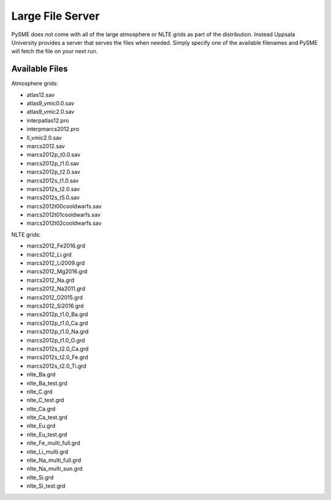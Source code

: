 .. _lfs:

Large File Server
=================

PySME does not come with all of the large atmosphere or NLTE grids
as part of the distribution. Instead Uppsala University provides
a server that serves the files when needed. Simply specify one of
the available filenames and PySME will fetch the file on your next run.

Available Files
---------------

Atmosphere grids:

- atlas12.sav
- atlas9_vmic0.0.sav
- atlas9_vmic2.0.sav
- interpatlas12.pro
- interpmarcs2012.pro
- ll_vmic2.0.sav
- marcs2012.sav
- marcs2012p_t0.0.sav
- marcs2012p_t1.0.sav
- marcs2012p_t2.0.sav
- marcs2012s_t1.0.sav
- marcs2012s_t2.0.sav
- marcs2012s_t5.0.sav
- marcs2012t00cooldwarfs.sav
- marcs2012t01cooldwarfs.sav
- marcs2012t02cooldwarfs.sav

NLTE grids:

- marcs2012_Fe2016.grd
- marcs2012_Li.grd
- marcs2012_Li2009.grd
- marcs2012_Mg2016.grd
- marcs2012_Na.grd
- marcs2012_Na2011.grd
- marcs2012_O2015.grd
- marcs2012_Si2016.grd
- marcs2012p_t1.0_Ba.grd
- marcs2012p_t1.0_Ca.grd
- marcs2012p_t1.0_Na.grd
- marcs2012p_t1.0_O.grd
- marcs2012s_t2.0_Ca.grd
- marcs2012s_t2.0_Fe.grd
- marcs2012s_t2.0_Ti.grd
- nlte_Ba.grd
- nlte_Ba_test.grd
- nlte_C.grd
- nlte_C_test.grd
- nlte_Ca.grd
- nlte_Ca_test.grd
- nlte_Eu.grd
- nlte_Eu_test.grd
- nlte_Fe_multi_full.grd
- nlte_Li_multi.grd
- nlte_Na_multi_full.grd
- nlte_Na_multi_sun.grd
- nlte_Si.grd
- nlte_Si_test.grd
